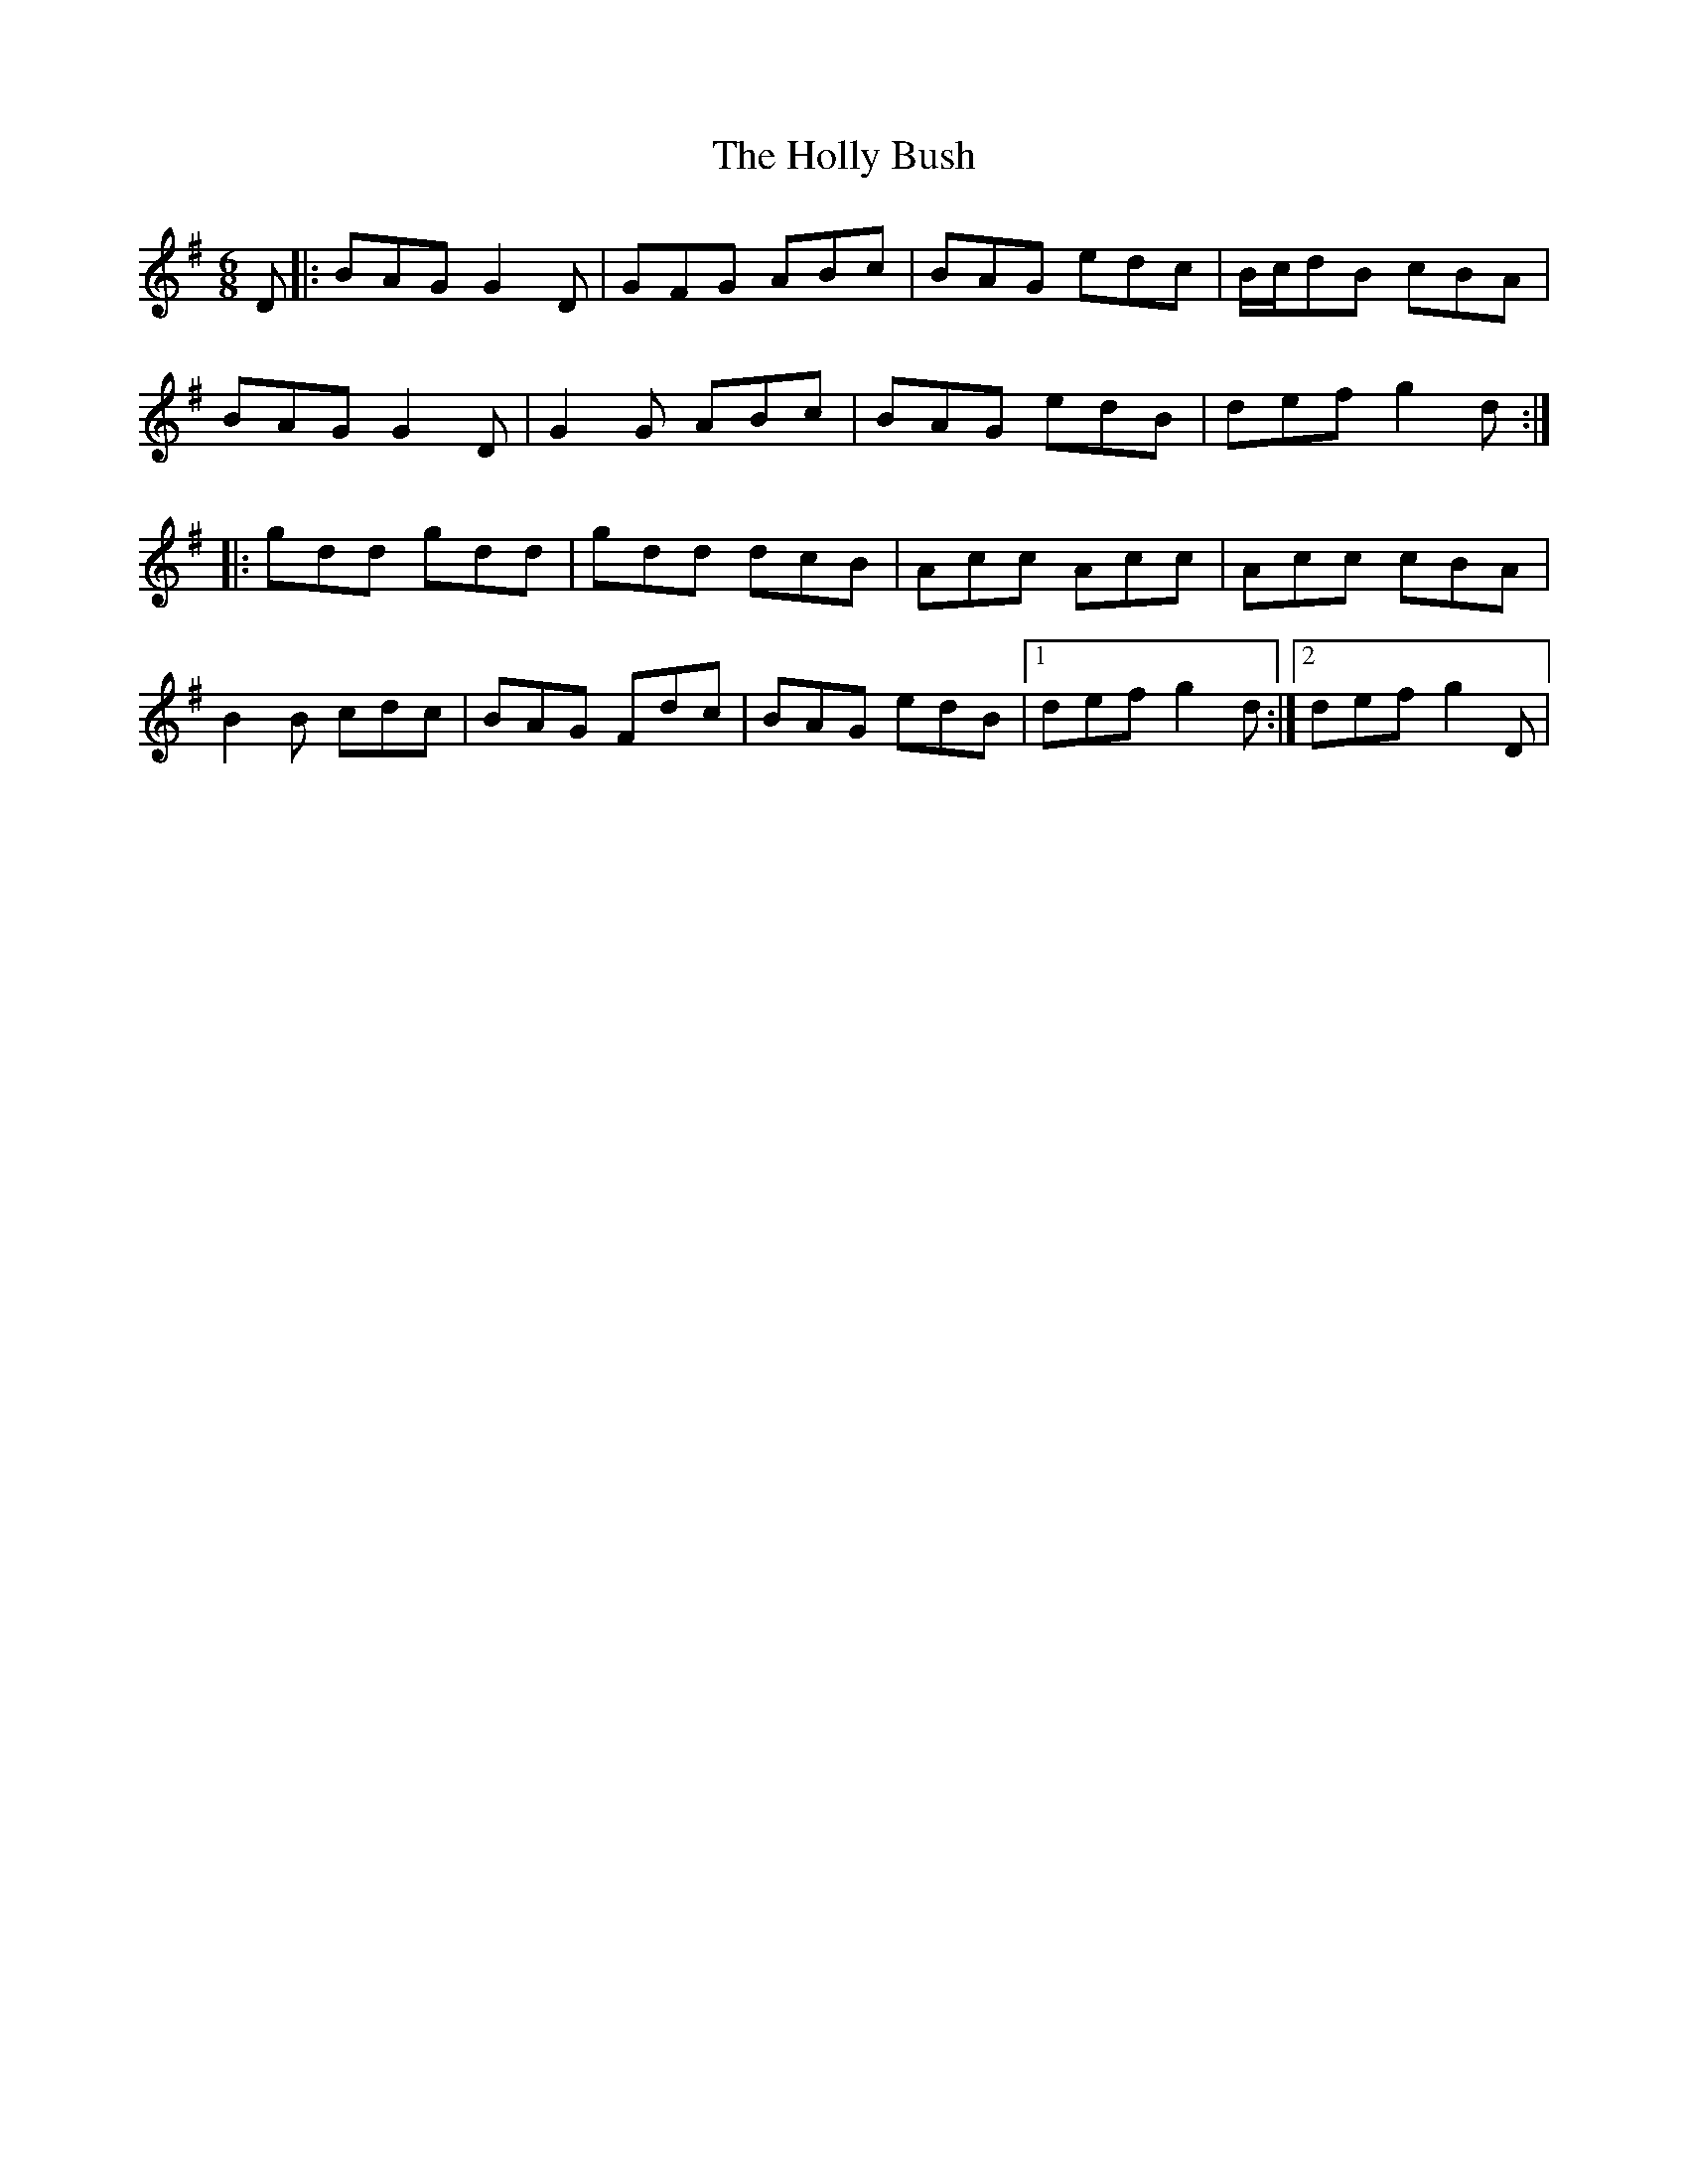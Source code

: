 X: 17674
T: Holly Bush, The
R: jig
M: 6/8
K: Gmajor
D|:BAG G2D|GFG ABc|BAG edc|B/c/dB cBA|
BAG G2D|G2 G ABc|BAG edB|def g2d:|
|:gdd gdd|gdd dcB|Acc Acc|Acc cBA|
B2 B cdc|BAG Fdc|BAG edB|1 def g2d:|2 def g2D|

